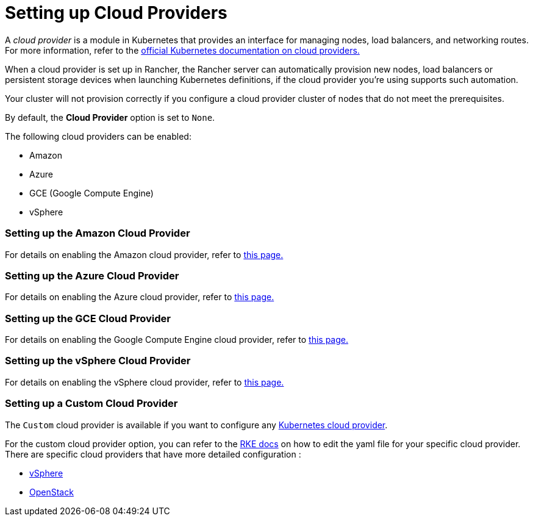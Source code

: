 = Setting up Cloud Providers

A _cloud provider_ is a module in Kubernetes that provides an interface for managing nodes, load balancers, and networking routes. For more information, refer to the https://github.com/kubernetes/website/blob/release-1.18/content/en/docs/concepts/cluster-administration/cloud-providers.md[official Kubernetes documentation on cloud providers.]

When a cloud provider is set up in Rancher, the Rancher server can automatically provision new nodes, load balancers or persistent storage devices when launching Kubernetes definitions, if the cloud provider you're using supports such automation.

Your cluster will not provision correctly if you configure a cloud provider cluster of nodes that do not meet the prerequisites.

By default, the *Cloud Provider* option is set to `None`.

The following cloud providers can be enabled:

* Amazon
* Azure
* GCE (Google Compute Engine)
* vSphere

=== Setting up the Amazon Cloud Provider

For details on enabling the Amazon cloud provider, refer to xref:other-cloud-providers/amazon.adoc[this page.]

=== Setting up the Azure Cloud Provider

For details on enabling the Azure cloud provider, refer to xref:other-cloud-providers/azure.adoc[this page.]

=== Setting up the GCE Cloud Provider

For details on enabling the Google Compute Engine cloud provider, refer to xref:other-cloud-providers/google-compute-engine.adoc[this page.]

=== Setting up the vSphere Cloud Provider

For details on enabling the vSphere cloud provider, refer to xref:other-cloud-providers/vsphere.adoc[this page.]

=== Setting up a Custom Cloud Provider

The `Custom` cloud provider is available if you want to configure any https://github.com/kubernetes/website/blob/release-1.18/content/en/docs/concepts/cluster-administration/cloud-providers.md[Kubernetes cloud provider].

For the custom cloud provider option, you can refer to the https://rancher.com/docs/rke/latest/en/config-options/cloud-providers/[RKE docs] on how to edit the yaml file for your specific cloud provider. There are specific cloud providers that have more detailed configuration :

* https://rke.docs.rancher.com/config-options/cloud-providers/vsphere[vSphere]
* https://rancher.com/docs/rke/latest/en/config-options/cloud-providers/openstack/[OpenStack]
